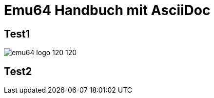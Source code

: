 = Emu64 Handbuch mit AsciiDoc
:source-highlighter: rouge
:imagesdir: images

== Test1
image:emu64_logo_120_120.png[]

== Test2
